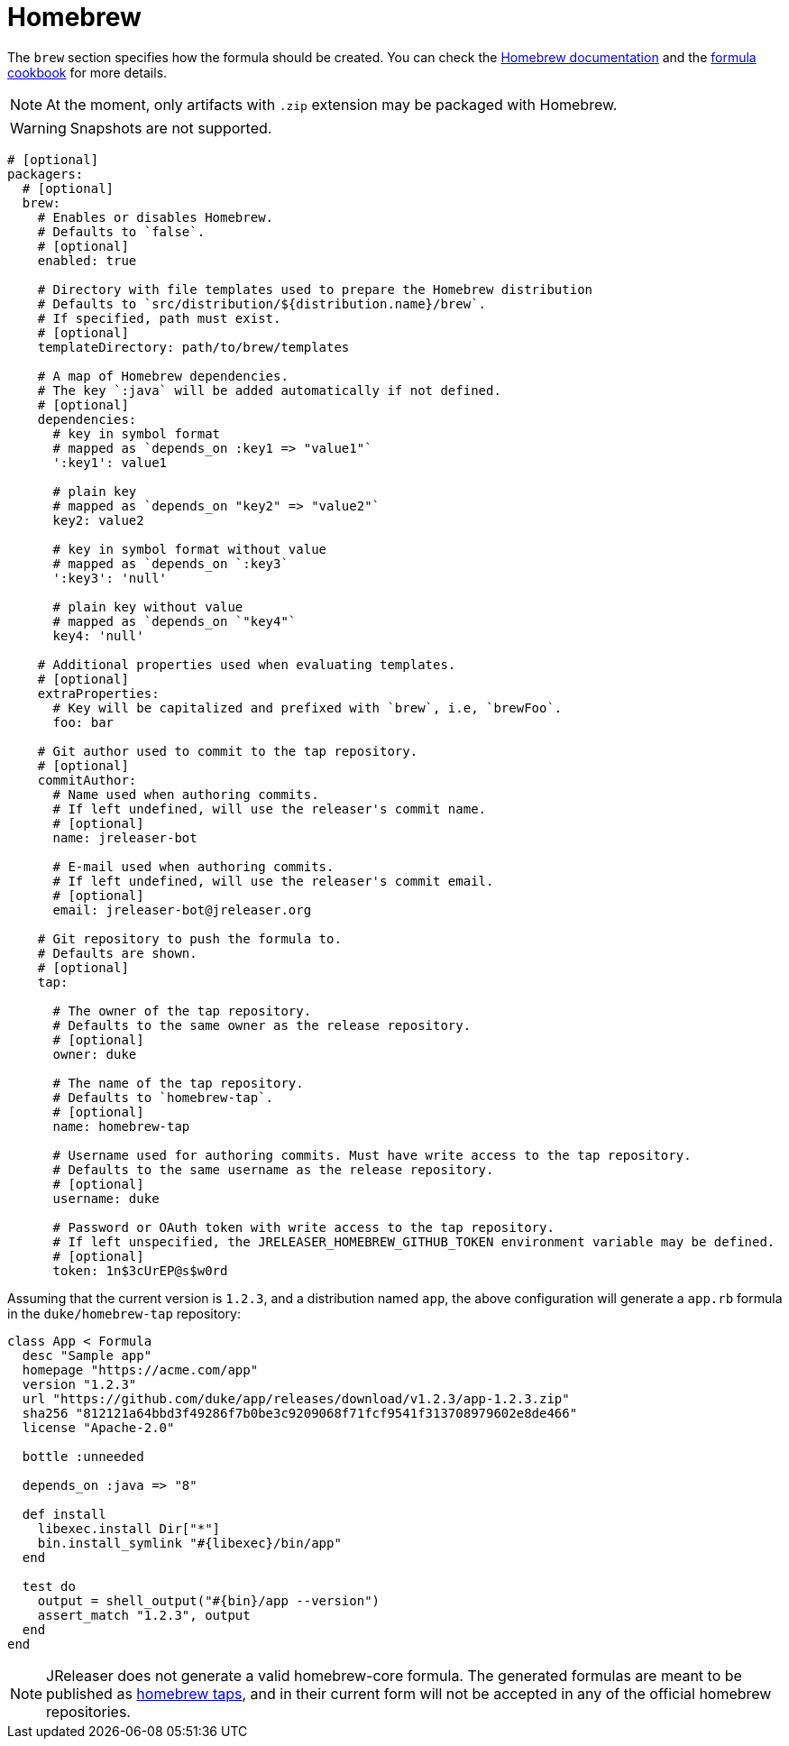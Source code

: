 
= Homebrew
:jbake-type:   page
:jbake-status: published

The `brew` section specifies how the formula should be created. You can check the
link:https://github.com/Homebrew/brew/blob/master/docs/How-to-Create-and-Maintain-a-Tap.md[Homebrew documentation] and the
link:https://github.com/Homebrew/brew/blob/master/docs/Formula-Cookbook.md[formula cookbook] for more details.

NOTE: At the moment, only artifacts with `.zip` extension may be packaged with Homebrew.

WARNING: Snapshots are not supported.

[source,yaml]
[subs="+macros"]
----
# [optional]
packagers:
  # [optional]
  brew:
    # Enables or disables Homebrew.
    # Defaults to `false`.
    # [optional]
    enabled: true

    # Directory with file templates used to prepare the Homebrew distribution
    # Defaults to `src/distribution/${distribution.name}/brew`.
    # If specified, path must exist.
    # [optional]
    templateDirectory: path/to/brew/templates

    # A map of Homebrew dependencies.
    # The key `:java` will be added automatically if not defined.
    # [optional]
    dependencies:
      # key in symbol format
      # mapped as `depends_on :key1 => "value1"`
      ':key1': value1

      # plain key
      # mapped as `depends_on "key2" => "value2"`
      key2: value2

      # key in symbol format without value
      # mapped as `depends_on `:key3`
      ':key3': 'null'

      # plain key without value
      # mapped as `depends_on `"key4"`
      key4: 'null'

    # Additional properties used when evaluating templates.
    # [optional]
    extraProperties:
      # Key will be capitalized and prefixed with `brew`, i.e, `brewFoo`.
      foo: bar

    # Git author used to commit to the tap repository.
    # [optional]
    commitAuthor:
      # Name used when authoring commits.
      # If left undefined, will use the releaser's commit name.
      # [optional]
      name: jreleaser-bot

      # E-mail used when authoring commits.
      # If left undefined, will use the releaser's commit email.
      # [optional]
      email: pass:[jreleaser-bot@jreleaser.org]

    # Git repository to push the formula to.
    # Defaults are shown.
    # [optional]
    tap:

      # The owner of the tap repository.
      # Defaults to the same owner as the release repository.
      # [optional]
      owner: duke

      # The name of the tap repository.
      # Defaults to `homebrew-tap`.
      # [optional]
      name: homebrew-tap

      # Username used for authoring commits. Must have write access to the tap repository.
      # Defaults to the same username as the release repository.
      # [optional]
      username: duke

      # Password or OAuth token with write access to the tap repository.
      # If left unspecified, the JRELEASER_HOMEBREW_GITHUB_TOKEN environment variable may be defined.
      # [optional]
      token: 1n$3cUrEP@s$w0rd
----

Assuming that the current version is `1.2.3`, and a distribution named `app`, the above configuration will generate
a `app.rb` formula in the `duke/homebrew-tap` repository:

[source,ruby]
----
class App < Formula
  desc "Sample app"
  homepage "https://acme.com/app"
  version "1.2.3"
  url "https://github.com/duke/app/releases/download/v1.2.3/app-1.2.3.zip"
  sha256 "812121a64bbd3f49286f7b0be3c9209068f71fcf9541f313708979602e8de466"
  license "Apache-2.0"

  bottle :unneeded

  depends_on :java => "8"

  def install
    libexec.install Dir["*"]
    bin.install_symlink "#{libexec}/bin/app"
  end

  test do
    output = shell_output("#{bin}/app --version")
    assert_match "1.2.3", output
  end
end
----

NOTE: JReleaser does not generate a valid homebrew-core formula. The generated formulas are meant to be published as
link:https://docs.brew.sh/Taps.html[homebrew taps], and in their current form will not be accepted in any of the official
homebrew repositories.

